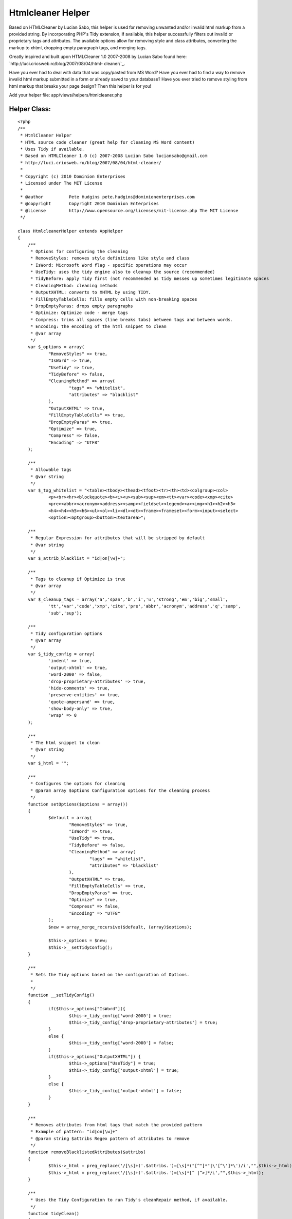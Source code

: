 Htmlcleaner Helper
==================

Based on HTMLCleaner by Lucian Sabo, this helper is used for removing
unwanted and/or invalid html markup from a provided string. By
incorporating PHP's Tidy extension, if available, this helper
successfully filters out invalid or proprietary tags and attributes.
The available options allow for removing style and class attributes,
converting the markup to xhtml, dropping empty paragraph tags, and
merging tags.

Greatly inspired and built upon HTMLCleaner 1.0 2007-2008 by Lucian
Sabo found here: `http://luci.criosweb.ro/blog/2007/08/04/html-
cleaner/`_.

Have you ever had to deal with data that was copy/pasted from MS Word?
Have you ever had to find a way to remove invalid html markup
submitted in a form or already saved to your database? Have you ever
tried to remove styling from html markup that breaks your page design?
Then this helper is for you!

Add your helper file: app/views/helpers/htmlcleaner.php

Helper Class:
`````````````

::

    <?php 
    /**
     * HtmlCleaner Helper
     * HTML source code cleaner (great help for cleaning MS Word content)
     * Uses Tidy if available.
     * Based on HTMLCleaner 1.0 (c) 2007-2008 Lucian Sabo luciansabo@gmail.com 
     * http://luci.criosweb.ro/blog/2007/08/04/html-cleaner/
     * 
     * Copyright (c) 2010 Dominion Enterprises 
     * Licensed under The MIT License
     * 
     * @author		Pete Hudgins pete.hudgins@dominionenterprises.com
     * @copyright	Copyright 2010 Dominion Enterprises
     * @license		http://www.opensource.org/licenses/mit-license.php The MIT License
     */
    
    class HtmlcleanerHelper extends AppHelper
    {
    	/**
    	 * Options for configuring the cleaning
    	 * RemoveStyles: removes style definitions like style and class
    	 * IsWord: Microsoft Word flag - specific operations may occur
    	 * UseTidy: uses the tidy engine also to cleanup the source (recommended)
    	 * TidyBefore: apply Tidy first (not recommended as tidy messes up sometimes legitimate spaces
    	 * CleaningMethod: cleaning methods
    	 * OutputXHTML: converts to XHTML by using TIDY.
    	 * FillEmptyTableCells: fills empty cells with non-breaking spaces
    	 * DropEmptyParas: drops empty paragraphs
    	 * Optimize: Optimize code - merge tags
    	 * Compress: trims all spaces (line breaks tabs) between tags and between words.
    	 * Encoding: the encoding of the html snippet to clean
    	 * @var array
    	 */
    	var $_options = array(
    		"RemoveStyles" => true,
    		"IsWord" => true,
    		"UseTidy" => true,
    		"TidyBefore" => false,
    		"CleaningMethod" => array(
    			"tags" => "whitelist",
    			"attributes" => "blacklist"
    		),
    		"OutputXHTML" => true,
    		"FillEmptyTableCells" => true,
    		"DropEmptyParas" => true,
    		"Optimize" => true,
    		"Compress" => false,
    		"Encoding" => "UTF8"
    	);
    
    	/**
    	 * Allowable tags
    	 * @var string
    	 */
    	var $_tag_whitelist = "<table><tbody><thead><tfoot><tr><th><td><colgroup><col>
    		<p><br><hr><blockquote><b><i><u><sub><sup><em><tt><var><code><xmp><cite>
    		<pre><abbr><acronym><address><samp><fieldset><legend><a><img><h1><h2><h3>
    		<h4><h4><h5><h6><ul><ol><li><dl><dt><frame><frameset><form><input><select>
    		<option><optgroup><button><textarea>";
    
    	/**
    	 * Regular Expression for attributes that will be stripped by default
    	 * @var string
    	 */
    	var $_attrib_blacklist = "id|on[\w]+";
    
    	/**
    	 * Tags to cleanup if Optimize is true
    	 * @var array 
    	 */
    	var $_cleanup_tags = array('a','span','b','i','u','strong','em','big','small',
    		'tt','var','code','xmp','cite','pre','abbr','acronym','address','q','samp',
    		'sub','sup');
    
    	/**
    	 * Tidy configuration options
    	 * @var array 
    	 */
    	var $_tidy_config = array(
    		'indent' => true,
    		'output-xhtml' => true,
    		'word-2000' => false,
    		'drop-proprietary-attributes' => true,
    		'hide-comments' => true,
    		'preserve-entities' => true,
    		'quote-ampersand' => true,
    		'show-body-only' => true,
    		'wrap' => 0
    	);
    
    	/**
    	 * The html snippet to clean
    	 * @var string
    	 */
    	var $_html = "";
    
    	/**
    	 * Configures the options for cleaning
    	 * @param array $options Configuration options for the cleaning process
    	 */
    	function setOptions($options = array())
    	{
    		$default = array(
    			"RemoveStyles" => true,
    			"IsWord" => true,
    			"UseTidy" => true,
    			"TidyBefore" => false,
    			"CleaningMethod" => array(
    				"tags" => "whitelist",
    				"attributes" => "blacklist"
    			),
    			"OutputXHTML" => true,
    			"FillEmptyTableCells" => true,
    			"DropEmptyParas" => true,
    			"Optimize" => true,
    			"Compress" => false,
    			"Encoding" => "UTF8"
    		);
    		$new = array_merge_recursive($default, (array)$options);
    
    		$this->_options = $new;
    		$this->__setTidyConfig();
    	}
    
    	/**
    	 * Sets the Tidy options based on the configuration of Options.
    	 * 
    	 */
    	function __setTidyConfig()
    	{
    		if($this->_options["IsWord"]){
    			$this->_tidy_config['word-2000'] = true;
    			$this->_tidy_config['drop-proprietary-attributes'] = true;
    		}
    		else {
    			$this->_tidy_config['word-2000'] = false;
    		}
    		if($this->_options["OutputXHTML"]) {
    			$this->_options["UseTidy"] = true;
    			$this->_tidy_config['output-xhtml'] = true;
    		}
    		else {
    			$this->_tidy_config['output-xhtml'] = false;
    		}
    	}
    
    	/**
    	 * Removes attributes from html tags that match the provided pattern
    	 * Example of pattern: "id|on[\w]+"
    	 * @param string $attribs Regex pattern of attributes to remove
    	 */
    	function removeBlacklistedAttributes($attribs)
    	{
    		$this->_html = preg_replace('/[\s]+('.$attribs.')=[\s]*("[^"]*"|\'[^\']*\')/i',"",$this->_html);
    		$this->_html = preg_replace('/[\s]+('.$attribs.')=[\s]*[^ |^>]*/i',"",$this->_html);
    	}
    
    	/**
    	 * Uses the Tidy Configuration to run Tidy's cleanRepair method, if available.
    	 */
    	function tidyClean()
    	{
    		if(!class_exists('tidy')){
    			if(function_exists('tidy_parse_string')){
    				tidy_set_encoding("{$this->_options["Encoding"]}");
    				foreach($this->_tidy_config as $k => $v) {
    					tidy_setopt($k, $v);
    				}
    				tidy_parse_string($this->_html);
    				tidy_clean_repair();
    				$this->_html = tidy_get_output();
    			}
    			else {
    				error_log("Tidy is not supported on this platform. Basic Cleaning is applied.");
    			}
    		}
    		else {
    			$tidy = new tidy;
    			$tidy -> parseString($this->_html, $this->_tidy_config, "{$this->_options["Encoding"]}");
    			$tidy -> cleanRepair();
    			$this -> html = $tidy;
    		}
    	}
    
    	/**
    	 * Cleans the provided html snippet based on the configuation options
    	 * @param string $html The html snippet to clean
    	 * @param array $options Optional Configuration options for the cleaning process
    	 * @return string The cleaned html snippet
    	 */
    	function cleanup($html, $options = null)
    	{
    		if(isset($options) && is_array($options)){
    			$this->setOptions($options);
    		}
    		$this->_html = "{$html}";
    
    		if($this->_options['UseTidy'] && $this->_options['TidyBefore']){
    			$this->tidyClean();
    		}
    
    		// Remove escape slashes
    		$this->_html = stripslashes($this -> _html);
    
    		if($this->_options['CleaningMethod']['tags'] == "whitelist"){
    			// Trim everything before body tag, leaving possible body attributes
    			if(preg_match("/<body/i", "{$this -> _html}")){
    				$this -> html = stristr($this -> _html, "<body");
    			}
    
    			// strip tags, still leaving attributes, second variable is allowed tags
    			$this->_html = strip_tags($this->_html, $this->_tag_whitelist);
    		}
    
    		if($this->_options['RemoveStyles']){
    			// Remove class and style attributes
    			$this->removeBlacklistedAttributes("class|style");
    		}
    
    		if($this->_options['IsWord']){
    			$this->removeBlacklistedAttributes("lang|[ovwxp]:\w+");
    		}
    
    		if($this->_options['CleaningMethod']['attributes'] == "blacklist"){
    			if(!empty ($this->_attrib_blacklist)){
    				$this->removeBlacklistedAttributes($this->_attrib_blacklist);
    			}
    		}
    
    		if($this->_options['Optimize']){
    			$repl = 1;
    			while($repl){
    				$repl = 0;
    				foreach($this->_cleanup_tags as $tag){
    					// Strip empty inline tags
    					$this -> _html = preg_replace("/<($tag)[^>]*>[\s]*([( )]*)[\s]*<\/($tag)>/i","\\2", $this -> _html,-1,$count);
    					$repl += $count;
    
    					// Merge inline tags
    					$this -> _html = preg_replace("/<\/($tag)[^>]*>[\s]*([( )]*)[\s]*<($tag)>/i","\\2", $this -> _html,-1,$count);
    					$repl += $count;
    				}
    			}
    
    			// Drop empty paragraph tags
    			if($this->_options['DropEmptyParas']){
    				$this -> _html = preg_replace('/<(p|h[1-6]{1})([^>]*)>[\s]*[( )]*[\s]*<\/(p|h[1-6]{1})>/i',"\r\n", $this -> _html);
    			}
    
    			// Trim extra spaces only if tidy is not set to indent
    			if(!$this->_tidy_config['indent']){
    				// Trim extra spaces between words
    				$this -> _html = preg_replace('/([^<>])[\s]+([^<>])/i',"\\1 \\2", $this -> _html);
    
    				// Trim extra spaces before tags
    				$this -> _html = preg_replace('/[\n|\r|\r\n|][\n|\r|\r\n|]+</i',"<", $this -> _html);
    			}
    		}
    
    		if($this->_options['DropEmptyParas'] && !$this->_options['Optimize']){
    			$this -> _html = preg_replace('/<(p|h[1-6]{1})([^>]*)>[\s]*[( )]*[\s]*<\/(p|h[1-6]{1})>/i',"\r\n", $this -> _html);
    		}
    
    		if($this->_options['FillEmptyTableCells']) {
    			$this -> _html = preg_replace("/<td([^>]*)>[\s]*<\/td>/i", "<td\\1> </td>", $this -> _html);
    		}
    
    		if($this->_options['Compress']){
    			// Trim spaces after tags
    			$this -> _html = preg_replace('/>[\s]+/',">", $this -> _html);
    
    			// Trim spaces before end tags
    			$this -> _html = preg_replace('/[\s]+<\//',"</", $this -> _html);
    
    			// Trim spaces before tags
    			$this -> _html = preg_replace('/[\s]+</',"<", $this -> _html);
    
    			// Trim extra spaces between words
    			$this -> _html = preg_replace('/([^<>])[\s]+([^<>])/',"\\1 \\2", $this -> _html);
    		}
    
    		if($this->_options['UseTidy'] && !$this->_options['TidyBefore']){
    			$this->tidyClean();
    		}
    		return $this->output("{$this->_html}");
    	}
    }
    ?>


Example
~~~~~~~

The following example configuration implements Tidy, optimizes the
markup and converts it to xhtml, using UTF8 Encoding

First be sure to add the helper to your controller:
app/controllers/demos_controller.php

Controller Class:
`````````````````

::

    <?php 
    class DemosController extends AppController
    {
    	var $name = "Demos";
    	var $uses = array();
    	var $helpers = array('Html', 'Form', 'Javascript', 'Htmlcleaner');
    
    	function cleaner()
    	{
    		$this->pageTitle = "Demonstration of Htmlcleaner Helper";
    		if(!empty($this->data['Example'])){
    			$snippet = $this->data['Example']['dirty'];
    			$this->set('snippet', $snippet);
    		}
    	}
    }
    ?>

Implement the helper in your view: app/views/demos/cleaner.ctp

View Template:
``````````````

::

    
    <?php $htmlcleaner->setOptions(array(
    	'UseTidy' => true,
    	'OutputXHTML' => true,
    	'Optimize' => true
    )); ?>
    <div class="full">
    	<h2>Enter dirty HTML Snippet</h2>
    	<?php echo $form->create('Example', array('url' => '/demos/cleaner'));?>
    	<label for="ExampleDirty">Enter dirty HTML snippet</label><br/>
    	<?php echo $form->textarea('dirty', array('style'=>'width:100%;height:250px;')); ?><br/>
    	<?php echo $form->button('Submit Dirty HTML', array('type'=>'submit')); ?>
    	<?php echo $form->end(); ?>
    </div>
    <?php if(isset($snippet)): ?>
    <div class="full">
    	<h2>Results Code</h2>
    	<textarea style="width:100%;height:250px;">
    		<?php echo htmlspecialchars($htmlcleaner->cleanup($snippet), ENT_COMPAT, 'UTF-8'); ?>
    	</textarea>
    </div>
    <div class="full">
    	<h2>Results Displayed</h2>
    	<?php echo $htmlcleaner->cleanup($snippet); ?>
    </div>
    <?php endif; ?>

Implementing this helper is easy, and the options are simple to
configure. I hope others can find this as useful as I do.


.. _http://luci.criosweb.ro/blog/2007/08/04/html-cleaner/: http://luci.criosweb.ro/blog/2007/08/04/html-cleaner/

.. author:: phudgins
.. categories:: articles, helpers
.. tags:: tidy,ms word cleaning,htmlcleaner,Helpers

